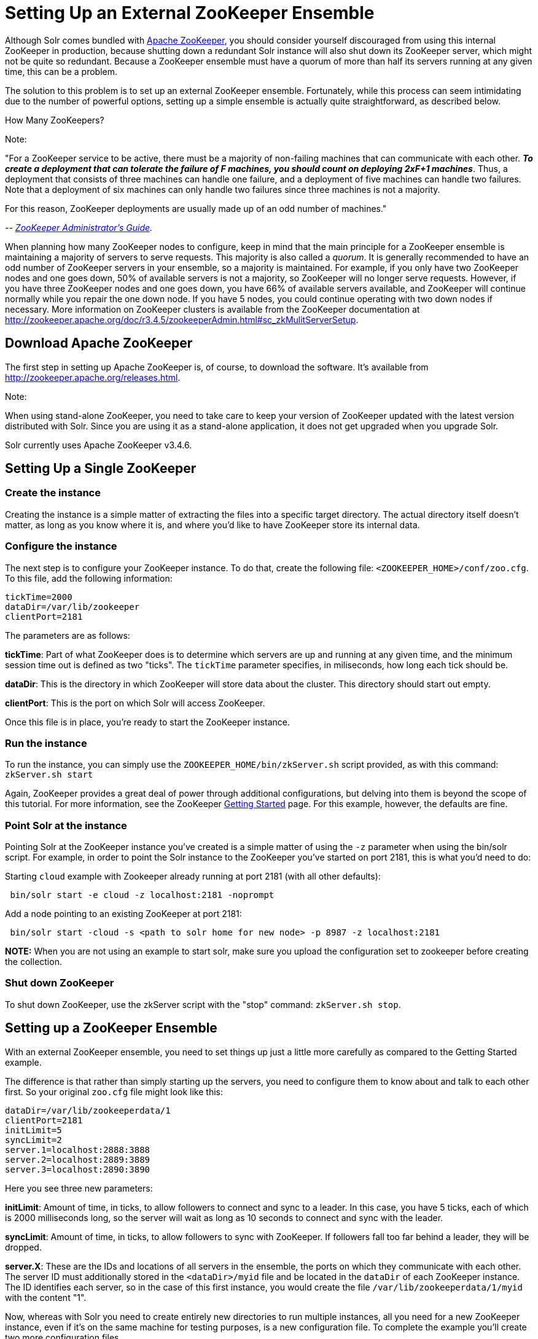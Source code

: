 Setting Up an External ZooKeeper Ensemble
=========================================
:page-shortname: setting-up-an-external-zookeeper-ensemble
:page-permalink: setting-up-an-external-zookeeper-ensemble.html

Although Solr comes bundled with http://zookeeper.apache.org[Apache ZooKeeper], you should consider yourself discouraged from using this internal ZooKeeper in production, because shutting down a redundant Solr instance will also shut down its ZooKeeper server, which might not be quite so redundant. Because a ZooKeeper ensemble must have a quorum of more than half its servers running at any given time, this can be a problem.

The solution to this problem is to set up an external ZooKeeper ensemble. Fortunately, while this process can seem intimidating due to the number of powerful options, setting up a simple ensemble is actually quite straightforward, as described below.

How Many ZooKeepers?

Note:

"For a ZooKeeper service to be active, there must be a majority of non-failing machines that can communicate with each other. **_To create a deployment that can tolerate the failure of F machines, you should count on deploying 2xF+1 machines_**. Thus, a deployment that consists of three machines can handle one failure, and a deployment of five machines can handle two failures. Note that a deployment of six machines can only handle two failures since three machines is not a majority.

For this reason, ZooKeeper deployments are usually made up of an odd number of machines."

_-- http://zookeeper.apache.org/doc/r3.4.6/zookeeperAdmin.html[ZooKeeper Administrator's Guide]._

When planning how many ZooKeeper nodes to configure, keep in mind that the main principle for a ZooKeeper ensemble is maintaining a majority of servers to serve requests. This majority is also called a __quorum__. It is generally recommended to have an odd number of ZooKeeper servers in your ensemble, so a majority is maintained. For example, if you only have two ZooKeeper nodes and one goes down, 50% of available servers is not a majority, so ZooKeeper will no longer serve requests. However, if you have three ZooKeeper nodes and one goes down, you have 66% of available servers available, and ZooKeeper will continue normally while you repair the one down node. If you have 5 nodes, you could continue operating with two down nodes if necessary. More information on ZooKeeper clusters is available from the ZooKeeper documentation at http://zookeeper.apache.org/doc/r3.4.5/zookeeperAdmin.html#sc_zkMulitServerSetup.

[[SettingUpanExternalZooKeeperEnsemble-DownloadApacheZooKeeper]]
== Download Apache ZooKeeper

The first step in setting up Apache ZooKeeper is, of course, to download the software. It's available from http://zookeeper.apache.org/releases.html.

Note:

When using stand-alone ZooKeeper, you need to take care to keep your version of ZooKeeper updated with the latest version distributed with Solr. Since you are using it as a stand-alone application, it does not get upgraded when you upgrade Solr.

Solr currently uses Apache ZooKeeper v3.4.6.

[[SettingUpanExternalZooKeeperEnsemble-SettingUpaSingleZooKeeper]]
== Setting Up a Single ZooKeeper

[[SettingUpanExternalZooKeeperEnsemble-Createtheinstance]]
=== Create the instance

Creating the instance is a simple matter of extracting the files into a specific target directory. The actual directory itself doesn't matter, as long as you know where it is, and where you'd like to have ZooKeeper store its internal data.

[[SettingUpanExternalZooKeeperEnsemble-Configuretheinstance]]
=== Configure the instance

The next step is to configure your ZooKeeper instance. To do that, create the following file: `<ZOOKEEPER_HOME>/conf/zoo.cfg`. To this file, add the following information:

[source,plain]
----
tickTime=2000
dataDir=/var/lib/zookeeper
clientPort=2181
----

The parameters are as follows:

**tickTime**: Part of what ZooKeeper does is to determine which servers are up and running at any given time, and the minimum session time out is defined as two "ticks". The `tickTime` parameter specifies, in miliseconds, how long each tick should be.

**dataDir**: This is the directory in which ZooKeeper will store data about the cluster. This directory should start out empty.

**clientPort**: This is the port on which Solr will access ZooKeeper.

Once this file is in place, you're ready to start the ZooKeeper instance.

[[SettingUpanExternalZooKeeperEnsemble-Runtheinstance]]
=== Run the instance

To run the instance, you can simply use the `ZOOKEEPER_HOME/bin/zkServer.sh` script provided, as with this command: `zkServer.sh start`

Again, ZooKeeper provides a great deal of power through additional configurations, but delving into them is beyond the scope of this tutorial. For more information, see the ZooKeeper http://zookeeper.apache.org/doc/r3.4.5/zookeeperStarted.html[Getting Started] page. For this example, however, the defaults are fine.

[[SettingUpanExternalZooKeeperEnsemble-PointSolrattheinstance]]
=== Point Solr at the instance

Pointing Solr at the ZooKeeper instance you've created is a simple matter of using the `-z` parameter when using the bin/solr script. For example, in order to point the Solr instance to the ZooKeeper you've started on port 2181, this is what you'd need to do:

Starting `cloud` example with Zookeeper already running at port 2181 (with all other defaults):

[source,plain]
----
 bin/solr start -e cloud -z localhost:2181 -noprompt
----

Add a node pointing to an existing ZooKeeper at port 2181:

[source,plain]
----
 bin/solr start -cloud -s <path to solr home for new node> -p 8987 -z localhost:2181
----

*NOTE:* When you are not using an example to start solr, make sure you upload the configuration set to zookeeper before creating the collection.

[[SettingUpanExternalZooKeeperEnsemble-ShutdownZooKeeper]]
=== Shut down ZooKeeper

To shut down ZooKeeper, use the zkServer script with the "stop" command: `zkServer.sh stop`.

[[SettingUpanExternalZooKeeperEnsemble-SettingupaZooKeeperEnsemble]]
== Setting up a ZooKeeper Ensemble

With an external ZooKeeper ensemble, you need to set things up just a little more carefully as compared to the Getting Started example.

The difference is that rather than simply starting up the servers, you need to configure them to know about and talk to each other first. So your original `zoo.cfg` file might look like this:

[source,java]
----
dataDir=/var/lib/zookeeperdata/1
clientPort=2181
initLimit=5
syncLimit=2
server.1=localhost:2888:3888
server.2=localhost:2889:3889
server.3=localhost:2890:3890
----

Here you see three new parameters:

**initLimit**: Amount of time, in ticks, to allow followers to connect and sync to a leader. In this case, you have 5 ticks, each of which is 2000 milliseconds long, so the server will wait as long as 10 seconds to connect and sync with the leader.

**syncLimit**: Amount of time, in ticks, to allow followers to sync with ZooKeeper. If followers fall too far behind a leader, they will be dropped.

**server.X**: These are the IDs and locations of all servers in the ensemble, the ports on which they communicate with each other. The server ID must additionally stored in the `<dataDir>/myid` file and be located in the `dataDir` of each ZooKeeper instance. The ID identifies each server, so in the case of this first instance, you would create the file `/var/lib/zookeeperdata/1/myid` with the content "1".

Now, whereas with Solr you need to create entirely new directories to run multiple instances, all you need for a new ZooKeeper instance, even if it's on the same machine for testing purposes, is a new configuration file. To complete the example you'll create two more configuration files.

The `<ZOOKEEPER_HOME>/conf/zoo2.cfg` file should have the content:

[source,java]
----
tickTime=2000
dataDir=c:/sw/zookeeperdata/2
clientPort=2182
initLimit=5
syncLimit=2
server.1=localhost:2888:3888
server.2=localhost:2889:3889
server.3=localhost:2890:3890
----

You'll also need to create `<ZOOKEEPER_HOME>/conf/zoo3.cfg`:

[source,java]
----
tickTime=2000
dataDir=c:/sw/zookeeperdata/3
clientPort=2183
initLimit=5
syncLimit=2
server.1=localhost:2888:3888
server.2=localhost:2889:3889
server.3=localhost:2890:3890
----

Finally, create your `myid` files in each of the `dataDir` directories so that each server knows which instance it is. The id in the `myid` file on each machine must match the "server.X" definition. So, the ZooKeeper instance (or machine) named "server.1" in the above example, must have a `myid` file containing the value "1". The `myid` file can be any integer between 1 and 255, and must match the server IDs assigned in the `zoo.cfg` file.

To start the servers, you can simply explicitly reference the configuration files:

[source,java]
----
cd <ZOOKEEPER_HOME>
bin/zkServer.sh start zoo.cfg
bin/zkServer.sh start zoo2.cfg
bin/zkServer.sh start zoo3.cfg
----

Once these servers are running, you can reference them from Solr just as you did before:

[source,java]
----
 bin/solr start -e cloud -z localhost:2181,localhost:2182,localhost:2183 -noprompt
----

For more information on getting the most power from your ZooKeeper installation, check out the http://zookeeper.apache.org/doc/r3.4.5/zookeeperAdmin.html[ZooKeeper Administrator's Guide].

[[SettingUpanExternalZooKeeperEnsemble-SecuringtheZooKeeperconnection]]
== Securing the ZooKeeper connection

You may also want to secure the communication between ZooKeeper and Solr.

To setup ACL protection of znodes, see <<zookeeper-access-control.adoc,ZooKeeper Access Control>>.
